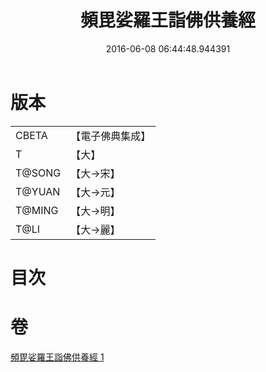 #+TITLE: 頻毘娑羅王詣佛供養經 
#+DATE: 2016-06-08 06:44:48.944391

* 版本
 |     CBETA|【電子佛典集成】|
 |         T|【大】     |
 |    T@SONG|【大→宋】   |
 |    T@YUAN|【大→元】   |
 |    T@MING|【大→明】   |
 |      T@LI|【大→麗】   |

* 目次

* 卷
[[file:KR6a0136_001.txt][頻毘娑羅王詣佛供養經 1]]

